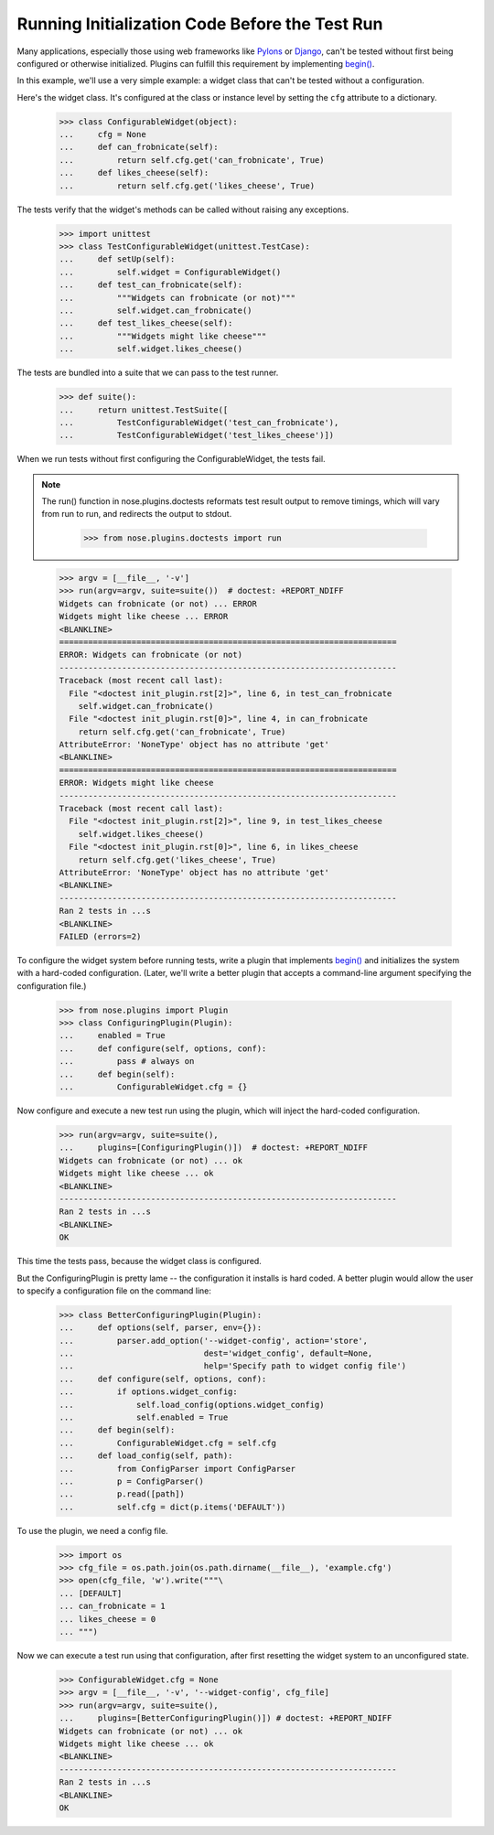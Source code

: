 Running Initialization Code Before the Test Run
-----------------------------------------------

Many applications, especially those using web frameworks like Pylons_
or Django_, can't be tested without first being configured or
otherwise initialized. Plugins can fulfill this requirement by
implementing `begin()`_.

In this example, we'll use a very simple example: a widget class that
can't be tested without a configuration.

Here's the widget class. It's configured at the class or instance
level by setting the ``cfg`` attribute to a dictionary.

    >>> class ConfigurableWidget(object):
    ...     cfg = None
    ...     def can_frobnicate(self):
    ...         return self.cfg.get('can_frobnicate', True)
    ...     def likes_cheese(self):
    ...         return self.cfg.get('likes_cheese', True)

The tests verify that the widget's methods can be called without
raising any exceptions.

    >>> import unittest
    >>> class TestConfigurableWidget(unittest.TestCase):
    ...     def setUp(self):
    ...         self.widget = ConfigurableWidget()
    ...     def test_can_frobnicate(self):
    ...         """Widgets can frobnicate (or not)"""
    ...         self.widget.can_frobnicate()
    ...     def test_likes_cheese(self):
    ...         """Widgets might like cheese"""
    ...         self.widget.likes_cheese()

The tests are bundled into a suite that we can pass to the test runner.

    >>> def suite():
    ...     return unittest.TestSuite([
    ...         TestConfigurableWidget('test_can_frobnicate'),
    ...         TestConfigurableWidget('test_likes_cheese')])

When we run tests without first configuring the ConfigurableWidget,
the tests fail.

.. Note ::

   The run() function in nose.plugins.doctests reformats test result
   output to remove timings, which will vary from run to run, and
   redirects the output to stdout.

    >>> from nose.plugins.doctests import run

..

    >>> argv = [__file__, '-v']
    >>> run(argv=argv, suite=suite())  # doctest: +REPORT_NDIFF
    Widgets can frobnicate (or not) ... ERROR
    Widgets might like cheese ... ERROR
    <BLANKLINE>
    ======================================================================
    ERROR: Widgets can frobnicate (or not)
    ----------------------------------------------------------------------
    Traceback (most recent call last):
      File "<doctest init_plugin.rst[2]>", line 6, in test_can_frobnicate
        self.widget.can_frobnicate()
      File "<doctest init_plugin.rst[0]>", line 4, in can_frobnicate
        return self.cfg.get('can_frobnicate', True)
    AttributeError: 'NoneType' object has no attribute 'get'
    <BLANKLINE>
    ======================================================================
    ERROR: Widgets might like cheese
    ----------------------------------------------------------------------
    Traceback (most recent call last):
      File "<doctest init_plugin.rst[2]>", line 9, in test_likes_cheese
        self.widget.likes_cheese()
      File "<doctest init_plugin.rst[0]>", line 6, in likes_cheese
        return self.cfg.get('likes_cheese', True)
    AttributeError: 'NoneType' object has no attribute 'get'
    <BLANKLINE>
    ----------------------------------------------------------------------
    Ran 2 tests in ...s
    <BLANKLINE>
    FAILED (errors=2)

To configure the widget system before running tests, write a plugin
that implements `begin()`_ and initializes the system with a
hard-coded configuration. (Later, we'll write a better plugin that
accepts a command-line argument specifying the configuration file.)

    >>> from nose.plugins import Plugin
    >>> class ConfiguringPlugin(Plugin):
    ...     enabled = True
    ...     def configure(self, options, conf):
    ...         pass # always on
    ...     def begin(self):
    ...         ConfigurableWidget.cfg = {}

Now configure and execute a new test run using the plugin, which will
inject the hard-coded configuration.

    >>> run(argv=argv, suite=suite(),
    ...     plugins=[ConfiguringPlugin()])  # doctest: +REPORT_NDIFF
    Widgets can frobnicate (or not) ... ok
    Widgets might like cheese ... ok
    <BLANKLINE>
    ----------------------------------------------------------------------
    Ran 2 tests in ...s
    <BLANKLINE>
    OK

This time the tests pass, because the widget class is configured.

But the ConfiguringPlugin is pretty lame -- the configuration it
installs is hard coded. A better plugin would allow the user to
specify a configuration file on the command line:

    >>> class BetterConfiguringPlugin(Plugin):
    ...     def options(self, parser, env={}):
    ...         parser.add_option('--widget-config', action='store',
    ...                           dest='widget_config', default=None,
    ...                           help='Specify path to widget config file')
    ...     def configure(self, options, conf):
    ...         if options.widget_config:
    ...             self.load_config(options.widget_config)
    ...             self.enabled = True
    ...     def begin(self):
    ...         ConfigurableWidget.cfg = self.cfg
    ...     def load_config(self, path):
    ...         from ConfigParser import ConfigParser
    ...         p = ConfigParser()
    ...         p.read([path])
    ...         self.cfg = dict(p.items('DEFAULT'))

To use the plugin, we need a config file.

    >>> import os
    >>> cfg_file = os.path.join(os.path.dirname(__file__), 'example.cfg')
    >>> open(cfg_file, 'w').write("""\
    ... [DEFAULT]
    ... can_frobnicate = 1
    ... likes_cheese = 0
    ... """)

Now we can execute a test run using that configuration, after first
resetting the widget system to an unconfigured state.

    >>> ConfigurableWidget.cfg = None
    >>> argv = [__file__, '-v', '--widget-config', cfg_file]
    >>> run(argv=argv, suite=suite(),
    ...     plugins=[BetterConfiguringPlugin()]) # doctest: +REPORT_NDIFF
    Widgets can frobnicate (or not) ... ok
    Widgets might like cheese ... ok
    <BLANKLINE>
    ----------------------------------------------------------------------
    Ran 2 tests in ...s
    <BLANKLINE>
    OK

.. _Pylons: http://pylonshq.com/
.. _Django: http://www.djangoproject.com/
.. _`begin()`: plugin_interface.html#begin
